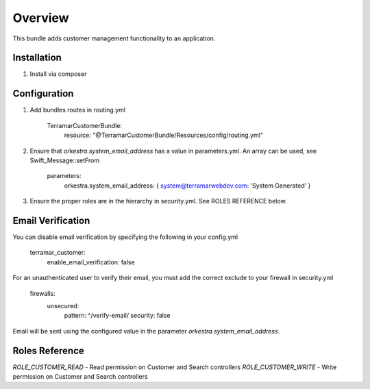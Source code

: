 ========
Overview
========

This bundle adds customer management functionality to an application.



Installation
------------

1. Install via composer



Configuration
-------------

1. Add bundles routes in routing.yml

    TerramarCustomerBundle:
      resource: "@TerramarCustomerBundle/Resources/config/routing.yml"


2. Ensure that `orkestra.system_email_address` has a value in parameters.yml. An array can be used, see Swift_Message::setFrom

    parameters:
      orkestra.system_email_address:    { system@terramarwebdev.com: 'System Generated' }

3. Ensure the proper roles are in the hierarchy in security.yml. See ROLES REFERENCE below.


Email Verification
------------------

You can disable email verification by specifying the following in your config.yml

    terramar_customer:
      enable_email_verification: false

For an unauthenticated user to verify their email, you must add the correct exclude to your firewall in security.yml

    firewalls:
      unsecured:
        pattern:  ^/verify-email/
        security: false

Email will be sent using the configured value in the parameter `orkestra.system_email_address`.


Roles Reference
---------------

*ROLE_CUSTOMER_READ*    - Read permission on Customer and Search controllers
*ROLE_CUSTOMER_WRITE*   - Write permission on Customer and Search controllers
